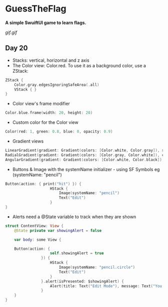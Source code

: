 * GuessTheFlag
*A simple SwuiftUI game to learn flags.*

[[gif.gif]]

** Day 20
 - Stacks: vertical, horizontal and z axis
 - The Color view: Color.red. To use it as a background color, use a ZStack:
#+BEGIN_SRC Swift
ZStack {
    Color.gray.edgesIgnoringSafeArea(.all)
    VStack { }
}
#+END_SRC
 - Color view's frame modifier
#+BEGIN_SRC Swift
Color.blue.frame(width: 20, height: 20)
#+END_SRC
 - Custom color for the Color view
#+BEGIN_SRC Swift
Color(red: 1, green: 0.8, blue: 0, opacity: 0.9)
#+END_SRC
 - Gradient views 
#+BEGIN_SRC Swift
LinearGradient(gradient: Gradient(colors: [Color.white, Color.gray]), startPoint: .top, endPoint: .bottom)
RadialGradient(gradient: Gradient(colors: [Color.gray, Color.white]), center: .top, startRadius: 20, endRadius: 400).edgesIgnoringSafeArea(.all)
AngularGradient(gradient: Gradient(colors: [Color.white, Color.black]), center: .topTrailing).edgesIgnoringSafeArea(.all)
#+END_SRC
 - Buttons & Image with the systemName initializer - using SF Symbols eg (systemName: "pencil") 
#+BEGIN_SRC Swift
Button(action: { print("hit") }) {
                    HStack {
                        Image(systemName: "pencil")
                        Text("Edit")
                    }
}
#+END_SRC
 - Alerts need a @State variable to track when they are shown
#+BEGIN_SRC Swift
struct ContentView: View {
    @State private var showingAlert = false
    
    var body: some View {

    Button(action: {
                    self.showingAlert = true
                }) {
                    HStack {
                        Image(systemName: "pencil.circle")
                        Text("Edit")
                    }
                }.alert(isPresented: $showingAlert) {
                    Alert(title: Text("Edit Mode"), message: Text("You have entered edit mode."), dismissButton: .default(Text("OK")))
                }
    }
}
#+END_SRC
